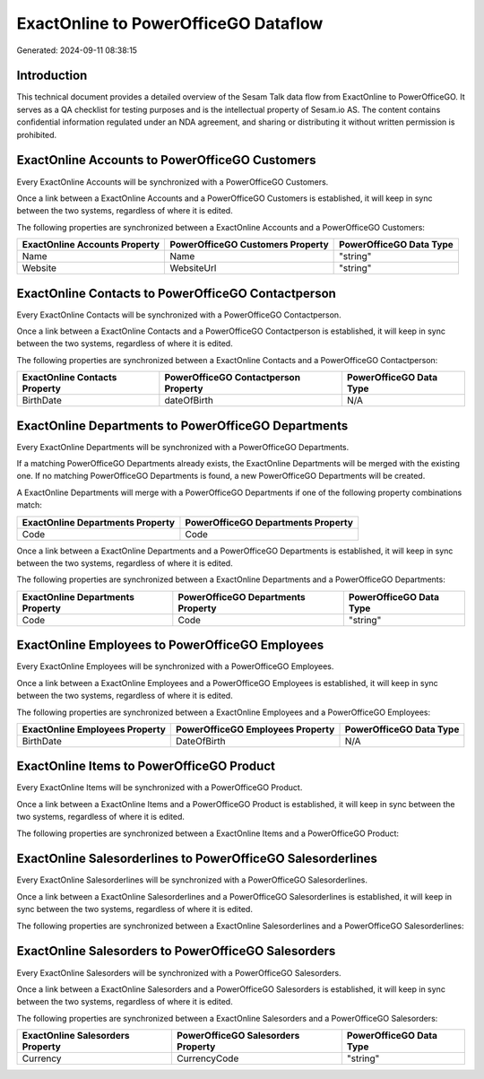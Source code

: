 =====================================
ExactOnline to PowerOfficeGO Dataflow
=====================================

Generated: 2024-09-11 08:38:15

Introduction
------------

This technical document provides a detailed overview of the Sesam Talk data flow from ExactOnline to PowerOfficeGO. It serves as a QA checklist for testing purposes and is the intellectual property of Sesam.io AS. The content contains confidential information regulated under an NDA agreement, and sharing or distributing it without written permission is prohibited.

ExactOnline Accounts to PowerOfficeGO Customers
-----------------------------------------------
Every ExactOnline Accounts will be synchronized with a PowerOfficeGO Customers.

Once a link between a ExactOnline Accounts and a PowerOfficeGO Customers is established, it will keep in sync between the two systems, regardless of where it is edited.

The following properties are synchronized between a ExactOnline Accounts and a PowerOfficeGO Customers:

.. list-table::
   :header-rows: 1

   * - ExactOnline Accounts Property
     - PowerOfficeGO Customers Property
     - PowerOfficeGO Data Type
   * - Name
     - Name
     - "string"
   * - Website
     - WebsiteUrl
     - "string"


ExactOnline Contacts to PowerOfficeGO Contactperson
---------------------------------------------------
Every ExactOnline Contacts will be synchronized with a PowerOfficeGO Contactperson.

Once a link between a ExactOnline Contacts and a PowerOfficeGO Contactperson is established, it will keep in sync between the two systems, regardless of where it is edited.

The following properties are synchronized between a ExactOnline Contacts and a PowerOfficeGO Contactperson:

.. list-table::
   :header-rows: 1

   * - ExactOnline Contacts Property
     - PowerOfficeGO Contactperson Property
     - PowerOfficeGO Data Type
   * - BirthDate
     - dateOfBirth
     - N/A


ExactOnline Departments to PowerOfficeGO Departments
----------------------------------------------------
Every ExactOnline Departments will be synchronized with a PowerOfficeGO Departments.

If a matching PowerOfficeGO Departments already exists, the ExactOnline Departments will be merged with the existing one.
If no matching PowerOfficeGO Departments is found, a new PowerOfficeGO Departments will be created.

A ExactOnline Departments will merge with a PowerOfficeGO Departments if one of the following property combinations match:

.. list-table::
   :header-rows: 1

   * - ExactOnline Departments Property
     - PowerOfficeGO Departments Property
   * - Code
     - Code

Once a link between a ExactOnline Departments and a PowerOfficeGO Departments is established, it will keep in sync between the two systems, regardless of where it is edited.

The following properties are synchronized between a ExactOnline Departments and a PowerOfficeGO Departments:

.. list-table::
   :header-rows: 1

   * - ExactOnline Departments Property
     - PowerOfficeGO Departments Property
     - PowerOfficeGO Data Type
   * - Code
     - Code
     - "string"


ExactOnline Employees to PowerOfficeGO Employees
------------------------------------------------
Every ExactOnline Employees will be synchronized with a PowerOfficeGO Employees.

Once a link between a ExactOnline Employees and a PowerOfficeGO Employees is established, it will keep in sync between the two systems, regardless of where it is edited.

The following properties are synchronized between a ExactOnline Employees and a PowerOfficeGO Employees:

.. list-table::
   :header-rows: 1

   * - ExactOnline Employees Property
     - PowerOfficeGO Employees Property
     - PowerOfficeGO Data Type
   * - BirthDate
     - DateOfBirth
     - N/A


ExactOnline Items to PowerOfficeGO Product
------------------------------------------
Every ExactOnline Items will be synchronized with a PowerOfficeGO Product.

Once a link between a ExactOnline Items and a PowerOfficeGO Product is established, it will keep in sync between the two systems, regardless of where it is edited.

The following properties are synchronized between a ExactOnline Items and a PowerOfficeGO Product:

.. list-table::
   :header-rows: 1

   * - ExactOnline Items Property
     - PowerOfficeGO Product Property
     - PowerOfficeGO Data Type


ExactOnline Salesorderlines to PowerOfficeGO Salesorderlines
------------------------------------------------------------
Every ExactOnline Salesorderlines will be synchronized with a PowerOfficeGO Salesorderlines.

Once a link between a ExactOnline Salesorderlines and a PowerOfficeGO Salesorderlines is established, it will keep in sync between the two systems, regardless of where it is edited.

The following properties are synchronized between a ExactOnline Salesorderlines and a PowerOfficeGO Salesorderlines:

.. list-table::
   :header-rows: 1

   * - ExactOnline Salesorderlines Property
     - PowerOfficeGO Salesorderlines Property
     - PowerOfficeGO Data Type


ExactOnline Salesorders to PowerOfficeGO Salesorders
----------------------------------------------------
Every ExactOnline Salesorders will be synchronized with a PowerOfficeGO Salesorders.

Once a link between a ExactOnline Salesorders and a PowerOfficeGO Salesorders is established, it will keep in sync between the two systems, regardless of where it is edited.

The following properties are synchronized between a ExactOnline Salesorders and a PowerOfficeGO Salesorders:

.. list-table::
   :header-rows: 1

   * - ExactOnline Salesorders Property
     - PowerOfficeGO Salesorders Property
     - PowerOfficeGO Data Type
   * - Currency
     - CurrencyCode
     - "string"

